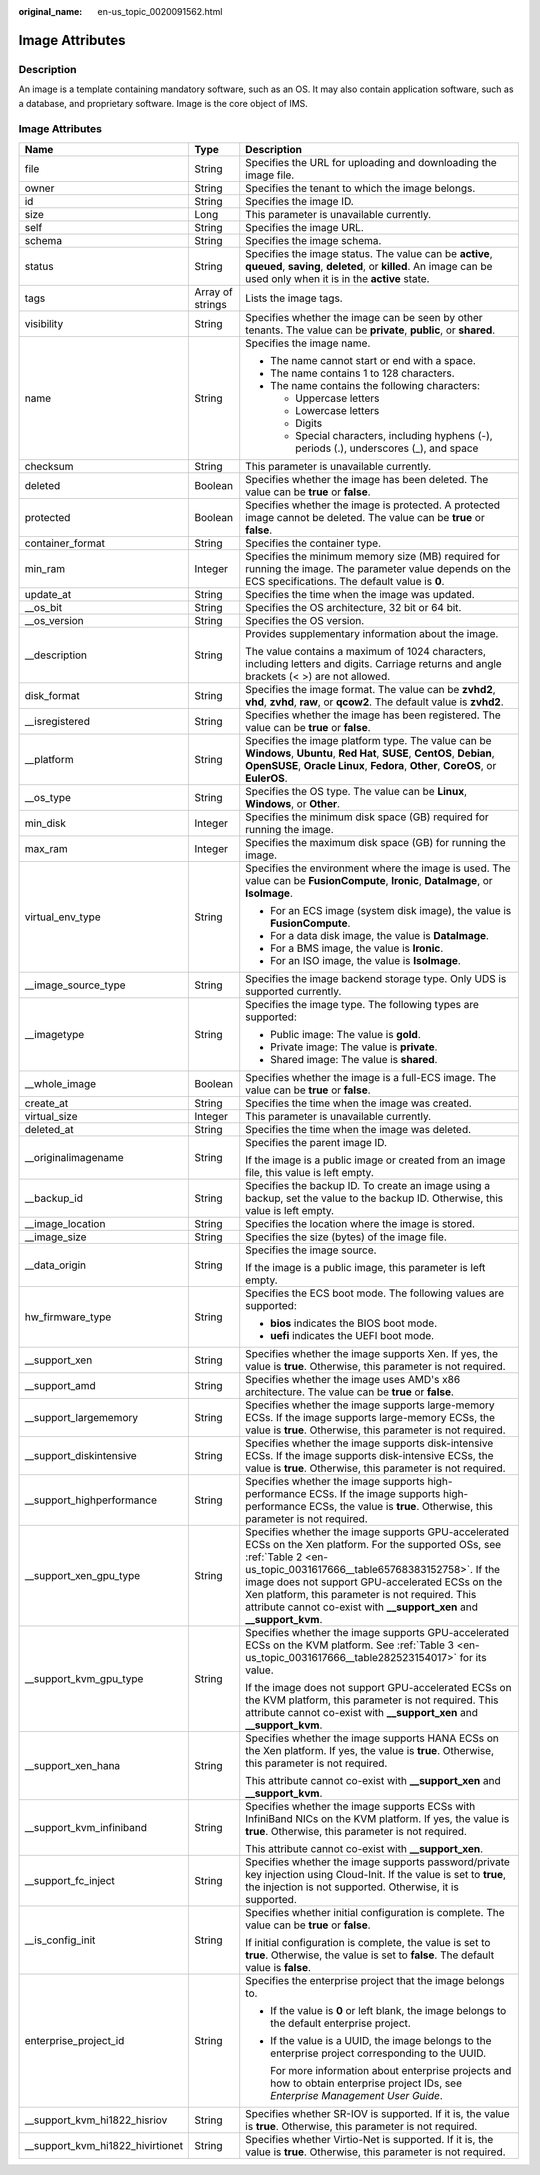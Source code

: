 :original_name: en-us_topic_0020091562.html

.. _en-us_topic_0020091562:

Image Attributes
================

Description
-----------

An image is a template containing mandatory software, such as an OS. It may also contain application software, such as a database, and proprietary software. Image is the core object of IMS.

.. _en-us_topic_0020091562__section61598810155254:


Image Attributes
----------------

+-----------------------------------+-----------------------+----------------------------------------------------------------------------------------------------------------------------------------------------------------------------------------------------------------------------------------------------------------------------------------------------------------------------------------------------------------+
| Name                              | Type                  | Description                                                                                                                                                                                                                                                                                                                                                    |
+===================================+=======================+================================================================================================================================================================================================================================================================================================================================================================+
| file                              | String                | Specifies the URL for uploading and downloading the image file.                                                                                                                                                                                                                                                                                                |
+-----------------------------------+-----------------------+----------------------------------------------------------------------------------------------------------------------------------------------------------------------------------------------------------------------------------------------------------------------------------------------------------------------------------------------------------------+
| owner                             | String                | Specifies the tenant to which the image belongs.                                                                                                                                                                                                                                                                                                               |
+-----------------------------------+-----------------------+----------------------------------------------------------------------------------------------------------------------------------------------------------------------------------------------------------------------------------------------------------------------------------------------------------------------------------------------------------------+
| id                                | String                | Specifies the image ID.                                                                                                                                                                                                                                                                                                                                        |
+-----------------------------------+-----------------------+----------------------------------------------------------------------------------------------------------------------------------------------------------------------------------------------------------------------------------------------------------------------------------------------------------------------------------------------------------------+
| size                              | Long                  | This parameter is unavailable currently.                                                                                                                                                                                                                                                                                                                       |
+-----------------------------------+-----------------------+----------------------------------------------------------------------------------------------------------------------------------------------------------------------------------------------------------------------------------------------------------------------------------------------------------------------------------------------------------------+
| self                              | String                | Specifies the image URL.                                                                                                                                                                                                                                                                                                                                       |
+-----------------------------------+-----------------------+----------------------------------------------------------------------------------------------------------------------------------------------------------------------------------------------------------------------------------------------------------------------------------------------------------------------------------------------------------------+
| schema                            | String                | Specifies the image schema.                                                                                                                                                                                                                                                                                                                                    |
+-----------------------------------+-----------------------+----------------------------------------------------------------------------------------------------------------------------------------------------------------------------------------------------------------------------------------------------------------------------------------------------------------------------------------------------------------+
| status                            | String                | Specifies the image status. The value can be **active**, **queued**, **saving**, **deleted**, or **killed**. An image can be used only when it is in the **active** state.                                                                                                                                                                                     |
+-----------------------------------+-----------------------+----------------------------------------------------------------------------------------------------------------------------------------------------------------------------------------------------------------------------------------------------------------------------------------------------------------------------------------------------------------+
| tags                              | Array of strings      | Lists the image tags.                                                                                                                                                                                                                                                                                                                                          |
+-----------------------------------+-----------------------+----------------------------------------------------------------------------------------------------------------------------------------------------------------------------------------------------------------------------------------------------------------------------------------------------------------------------------------------------------------+
| visibility                        | String                | Specifies whether the image can be seen by other tenants. The value can be **private**, **public**, or **shared**.                                                                                                                                                                                                                                             |
+-----------------------------------+-----------------------+----------------------------------------------------------------------------------------------------------------------------------------------------------------------------------------------------------------------------------------------------------------------------------------------------------------------------------------------------------------+
| name                              | String                | Specifies the image name.                                                                                                                                                                                                                                                                                                                                      |
|                                   |                       |                                                                                                                                                                                                                                                                                                                                                                |
|                                   |                       | -  The name cannot start or end with a space.                                                                                                                                                                                                                                                                                                                  |
|                                   |                       | -  The name contains 1 to 128 characters.                                                                                                                                                                                                                                                                                                                      |
|                                   |                       | -  The name contains the following characters:                                                                                                                                                                                                                                                                                                                 |
|                                   |                       |                                                                                                                                                                                                                                                                                                                                                                |
|                                   |                       |    -  Uppercase letters                                                                                                                                                                                                                                                                                                                                        |
|                                   |                       |    -  Lowercase letters                                                                                                                                                                                                                                                                                                                                        |
|                                   |                       |    -  Digits                                                                                                                                                                                                                                                                                                                                                   |
|                                   |                       |    -  Special characters, including hyphens (-), periods (.), underscores (_), and space                                                                                                                                                                                                                                                                       |
+-----------------------------------+-----------------------+----------------------------------------------------------------------------------------------------------------------------------------------------------------------------------------------------------------------------------------------------------------------------------------------------------------------------------------------------------------+
| checksum                          | String                | This parameter is unavailable currently.                                                                                                                                                                                                                                                                                                                       |
+-----------------------------------+-----------------------+----------------------------------------------------------------------------------------------------------------------------------------------------------------------------------------------------------------------------------------------------------------------------------------------------------------------------------------------------------------+
| deleted                           | Boolean               | Specifies whether the image has been deleted. The value can be **true** or **false**.                                                                                                                                                                                                                                                                          |
+-----------------------------------+-----------------------+----------------------------------------------------------------------------------------------------------------------------------------------------------------------------------------------------------------------------------------------------------------------------------------------------------------------------------------------------------------+
| protected                         | Boolean               | Specifies whether the image is protected. A protected image cannot be deleted. The value can be **true** or **false**.                                                                                                                                                                                                                                         |
+-----------------------------------+-----------------------+----------------------------------------------------------------------------------------------------------------------------------------------------------------------------------------------------------------------------------------------------------------------------------------------------------------------------------------------------------------+
| container_format                  | String                | Specifies the container type.                                                                                                                                                                                                                                                                                                                                  |
+-----------------------------------+-----------------------+----------------------------------------------------------------------------------------------------------------------------------------------------------------------------------------------------------------------------------------------------------------------------------------------------------------------------------------------------------------+
| min_ram                           | Integer               | Specifies the minimum memory size (MB) required for running the image. The parameter value depends on the ECS specifications. The default value is **0**.                                                                                                                                                                                                      |
+-----------------------------------+-----------------------+----------------------------------------------------------------------------------------------------------------------------------------------------------------------------------------------------------------------------------------------------------------------------------------------------------------------------------------------------------------+
| update_at                         | String                | Specifies the time when the image was updated.                                                                                                                                                                                                                                                                                                                 |
+-----------------------------------+-----------------------+----------------------------------------------------------------------------------------------------------------------------------------------------------------------------------------------------------------------------------------------------------------------------------------------------------------------------------------------------------------+
| \__os_bit                         | String                | Specifies the OS architecture, 32 bit or 64 bit.                                                                                                                                                                                                                                                                                                               |
+-----------------------------------+-----------------------+----------------------------------------------------------------------------------------------------------------------------------------------------------------------------------------------------------------------------------------------------------------------------------------------------------------------------------------------------------------+
| \__os_version                     | String                | Specifies the OS version.                                                                                                                                                                                                                                                                                                                                      |
+-----------------------------------+-----------------------+----------------------------------------------------------------------------------------------------------------------------------------------------------------------------------------------------------------------------------------------------------------------------------------------------------------------------------------------------------------+
| \__description                    | String                | Provides supplementary information about the image.                                                                                                                                                                                                                                                                                                            |
|                                   |                       |                                                                                                                                                                                                                                                                                                                                                                |
|                                   |                       | The value contains a maximum of 1024 characters, including letters and digits. Carriage returns and angle brackets (< >) are not allowed.                                                                                                                                                                                                                      |
+-----------------------------------+-----------------------+----------------------------------------------------------------------------------------------------------------------------------------------------------------------------------------------------------------------------------------------------------------------------------------------------------------------------------------------------------------+
| disk_format                       | String                | Specifies the image format. The value can be **zvhd2**, **vhd**, **zvhd**, **raw**, or **qcow2**. The default value is **zvhd2**.                                                                                                                                                                                                                              |
+-----------------------------------+-----------------------+----------------------------------------------------------------------------------------------------------------------------------------------------------------------------------------------------------------------------------------------------------------------------------------------------------------------------------------------------------------+
| \__isregistered                   | String                | Specifies whether the image has been registered. The value can be **true** or **false**.                                                                                                                                                                                                                                                                       |
+-----------------------------------+-----------------------+----------------------------------------------------------------------------------------------------------------------------------------------------------------------------------------------------------------------------------------------------------------------------------------------------------------------------------------------------------------+
| \__platform                       | String                | Specifies the image platform type. The value can be **Windows**, **Ubuntu**, **Red Hat**, **SUSE**, **CentOS**, **Debian**, **OpenSUSE**, **Oracle Linux**, **Fedora**, **Other**, **CoreOS**, or **EulerOS**.                                                                                                                                                 |
+-----------------------------------+-----------------------+----------------------------------------------------------------------------------------------------------------------------------------------------------------------------------------------------------------------------------------------------------------------------------------------------------------------------------------------------------------+
| \__os_type                        | String                | Specifies the OS type. The value can be **Linux**, **Windows**, or **Other**.                                                                                                                                                                                                                                                                                  |
+-----------------------------------+-----------------------+----------------------------------------------------------------------------------------------------------------------------------------------------------------------------------------------------------------------------------------------------------------------------------------------------------------------------------------------------------------+
| min_disk                          | Integer               | Specifies the minimum disk space (GB) required for running the image.                                                                                                                                                                                                                                                                                          |
+-----------------------------------+-----------------------+----------------------------------------------------------------------------------------------------------------------------------------------------------------------------------------------------------------------------------------------------------------------------------------------------------------------------------------------------------------+
| max_ram                           | Integer               | Specifies the maximum disk space (GB) for running the image.                                                                                                                                                                                                                                                                                                   |
+-----------------------------------+-----------------------+----------------------------------------------------------------------------------------------------------------------------------------------------------------------------------------------------------------------------------------------------------------------------------------------------------------------------------------------------------------+
| virtual_env_type                  | String                | Specifies the environment where the image is used. The value can be **FusionCompute**, **Ironic**, **DataImage**, or **IsoImage**.                                                                                                                                                                                                                             |
|                                   |                       |                                                                                                                                                                                                                                                                                                                                                                |
|                                   |                       | -  For an ECS image (system disk image), the value is **FusionCompute**.                                                                                                                                                                                                                                                                                       |
|                                   |                       | -  For a data disk image, the value is **DataImage**.                                                                                                                                                                                                                                                                                                          |
|                                   |                       | -  For a BMS image, the value is **Ironic**.                                                                                                                                                                                                                                                                                                                   |
|                                   |                       | -  For an ISO image, the value is **IsoImage**.                                                                                                                                                                                                                                                                                                                |
+-----------------------------------+-----------------------+----------------------------------------------------------------------------------------------------------------------------------------------------------------------------------------------------------------------------------------------------------------------------------------------------------------------------------------------------------------+
| \__image_source_type              | String                | Specifies the image backend storage type. Only UDS is supported currently.                                                                                                                                                                                                                                                                                     |
+-----------------------------------+-----------------------+----------------------------------------------------------------------------------------------------------------------------------------------------------------------------------------------------------------------------------------------------------------------------------------------------------------------------------------------------------------+
| \__imagetype                      | String                | Specifies the image type. The following types are supported:                                                                                                                                                                                                                                                                                                   |
|                                   |                       |                                                                                                                                                                                                                                                                                                                                                                |
|                                   |                       | -  Public image: The value is **gold**.                                                                                                                                                                                                                                                                                                                        |
|                                   |                       | -  Private image: The value is **private**.                                                                                                                                                                                                                                                                                                                    |
|                                   |                       | -  Shared image: The value is **shared**.                                                                                                                                                                                                                                                                                                                      |
+-----------------------------------+-----------------------+----------------------------------------------------------------------------------------------------------------------------------------------------------------------------------------------------------------------------------------------------------------------------------------------------------------------------------------------------------------+
| \__whole_image                    | Boolean               | Specifies whether the image is a full-ECS image. The value can be **true** or **false**.                                                                                                                                                                                                                                                                       |
+-----------------------------------+-----------------------+----------------------------------------------------------------------------------------------------------------------------------------------------------------------------------------------------------------------------------------------------------------------------------------------------------------------------------------------------------------+
| create_at                         | String                | Specifies the time when the image was created.                                                                                                                                                                                                                                                                                                                 |
+-----------------------------------+-----------------------+----------------------------------------------------------------------------------------------------------------------------------------------------------------------------------------------------------------------------------------------------------------------------------------------------------------------------------------------------------------+
| virtual_size                      | Integer               | This parameter is unavailable currently.                                                                                                                                                                                                                                                                                                                       |
+-----------------------------------+-----------------------+----------------------------------------------------------------------------------------------------------------------------------------------------------------------------------------------------------------------------------------------------------------------------------------------------------------------------------------------------------------+
| deleted_at                        | String                | Specifies the time when the image was deleted.                                                                                                                                                                                                                                                                                                                 |
+-----------------------------------+-----------------------+----------------------------------------------------------------------------------------------------------------------------------------------------------------------------------------------------------------------------------------------------------------------------------------------------------------------------------------------------------------+
| \__originalimagename              | String                | Specifies the parent image ID.                                                                                                                                                                                                                                                                                                                                 |
|                                   |                       |                                                                                                                                                                                                                                                                                                                                                                |
|                                   |                       | If the image is a public image or created from an image file, this value is left empty.                                                                                                                                                                                                                                                                        |
+-----------------------------------+-----------------------+----------------------------------------------------------------------------------------------------------------------------------------------------------------------------------------------------------------------------------------------------------------------------------------------------------------------------------------------------------------+
| \__backup_id                      | String                | Specifies the backup ID. To create an image using a backup, set the value to the backup ID. Otherwise, this value is left empty.                                                                                                                                                                                                                               |
+-----------------------------------+-----------------------+----------------------------------------------------------------------------------------------------------------------------------------------------------------------------------------------------------------------------------------------------------------------------------------------------------------------------------------------------------------+
| \__image_location                 | String                | Specifies the location where the image is stored.                                                                                                                                                                                                                                                                                                              |
+-----------------------------------+-----------------------+----------------------------------------------------------------------------------------------------------------------------------------------------------------------------------------------------------------------------------------------------------------------------------------------------------------------------------------------------------------+
| \__image_size                     | String                | Specifies the size (bytes) of the image file.                                                                                                                                                                                                                                                                                                                  |
+-----------------------------------+-----------------------+----------------------------------------------------------------------------------------------------------------------------------------------------------------------------------------------------------------------------------------------------------------------------------------------------------------------------------------------------------------+
| \__data_origin                    | String                | Specifies the image source.                                                                                                                                                                                                                                                                                                                                    |
|                                   |                       |                                                                                                                                                                                                                                                                                                                                                                |
|                                   |                       | If the image is a public image, this parameter is left empty.                                                                                                                                                                                                                                                                                                  |
+-----------------------------------+-----------------------+----------------------------------------------------------------------------------------------------------------------------------------------------------------------------------------------------------------------------------------------------------------------------------------------------------------------------------------------------------------+
| hw_firmware_type                  | String                | Specifies the ECS boot mode. The following values are supported:                                                                                                                                                                                                                                                                                               |
|                                   |                       |                                                                                                                                                                                                                                                                                                                                                                |
|                                   |                       | -  **bios** indicates the BIOS boot mode.                                                                                                                                                                                                                                                                                                                      |
|                                   |                       | -  **uefi** indicates the UEFI boot mode.                                                                                                                                                                                                                                                                                                                      |
+-----------------------------------+-----------------------+----------------------------------------------------------------------------------------------------------------------------------------------------------------------------------------------------------------------------------------------------------------------------------------------------------------------------------------------------------------+
| \__support_xen                    | String                | Specifies whether the image supports Xen. If yes, the value is **true**. Otherwise, this parameter is not required.                                                                                                                                                                                                                                            |
+-----------------------------------+-----------------------+----------------------------------------------------------------------------------------------------------------------------------------------------------------------------------------------------------------------------------------------------------------------------------------------------------------------------------------------------------------+
| \__support_amd                    | String                | Specifies whether the image uses AMD's x86 architecture. The value can be **true** or **false**.                                                                                                                                                                                                                                                               |
+-----------------------------------+-----------------------+----------------------------------------------------------------------------------------------------------------------------------------------------------------------------------------------------------------------------------------------------------------------------------------------------------------------------------------------------------------+
| \__support_largememory            | String                | Specifies whether the image supports large-memory ECSs. If the image supports large-memory ECSs, the value is **true**. Otherwise, this parameter is not required.                                                                                                                                                                                             |
+-----------------------------------+-----------------------+----------------------------------------------------------------------------------------------------------------------------------------------------------------------------------------------------------------------------------------------------------------------------------------------------------------------------------------------------------------+
| \__support_diskintensive          | String                | Specifies whether the image supports disk-intensive ECSs. If the image supports disk-intensive ECSs, the value is **true**. Otherwise, this parameter is not required.                                                                                                                                                                                         |
+-----------------------------------+-----------------------+----------------------------------------------------------------------------------------------------------------------------------------------------------------------------------------------------------------------------------------------------------------------------------------------------------------------------------------------------------------+
| \__support_highperformance        | String                | Specifies whether the image supports high-performance ECSs. If the image supports high-performance ECSs, the value is **true**. Otherwise, this parameter is not required.                                                                                                                                                                                     |
+-----------------------------------+-----------------------+----------------------------------------------------------------------------------------------------------------------------------------------------------------------------------------------------------------------------------------------------------------------------------------------------------------------------------------------------------------+
| \__support_xen_gpu_type           | String                | Specifies whether the image supports GPU-accelerated ECSs on the Xen platform. For the supported OSs, see :ref:`Table 2 <en-us_topic_0031617666__table65768383152758>`. If the image does not support GPU-accelerated ECSs on the Xen platform, this parameter is not required. This attribute cannot co-exist with **\__support_xen** and **\__support_kvm**. |
+-----------------------------------+-----------------------+----------------------------------------------------------------------------------------------------------------------------------------------------------------------------------------------------------------------------------------------------------------------------------------------------------------------------------------------------------------+
| \__support_kvm_gpu_type           | String                | Specifies whether the image supports GPU-accelerated ECSs on the KVM platform. See :ref:`Table 3 <en-us_topic_0031617666__table282523154017>` for its value.                                                                                                                                                                                                   |
|                                   |                       |                                                                                                                                                                                                                                                                                                                                                                |
|                                   |                       | If the image does not support GPU-accelerated ECSs on the KVM platform, this parameter is not required. This attribute cannot co-exist with **\__support_xen** and **\__support_kvm**.                                                                                                                                                                         |
+-----------------------------------+-----------------------+----------------------------------------------------------------------------------------------------------------------------------------------------------------------------------------------------------------------------------------------------------------------------------------------------------------------------------------------------------------+
| \__support_xen_hana               | String                | Specifies whether the image supports HANA ECSs on the Xen platform. If yes, the value is **true**. Otherwise, this parameter is not required.                                                                                                                                                                                                                  |
|                                   |                       |                                                                                                                                                                                                                                                                                                                                                                |
|                                   |                       | This attribute cannot co-exist with **\__support_xen** and **\__support_kvm**.                                                                                                                                                                                                                                                                                 |
+-----------------------------------+-----------------------+----------------------------------------------------------------------------------------------------------------------------------------------------------------------------------------------------------------------------------------------------------------------------------------------------------------------------------------------------------------+
| \__support_kvm_infiniband         | String                | Specifies whether the image supports ECSs with InfiniBand NICs on the KVM platform. If yes, the value is **true**. Otherwise, this parameter is not required.                                                                                                                                                                                                  |
|                                   |                       |                                                                                                                                                                                                                                                                                                                                                                |
|                                   |                       | This attribute cannot co-exist with **\__support_xen**.                                                                                                                                                                                                                                                                                                        |
+-----------------------------------+-----------------------+----------------------------------------------------------------------------------------------------------------------------------------------------------------------------------------------------------------------------------------------------------------------------------------------------------------------------------------------------------------+
| \__support_fc_inject              | String                | Specifies whether the image supports password/private key injection using Cloud-Init. If the value is set to **true**, the injection is not supported. Otherwise, it is supported.                                                                                                                                                                             |
+-----------------------------------+-----------------------+----------------------------------------------------------------------------------------------------------------------------------------------------------------------------------------------------------------------------------------------------------------------------------------------------------------------------------------------------------------+
| \__is_config_init                 | String                | Specifies whether initial configuration is complete. The value can be **true** or **false**.                                                                                                                                                                                                                                                                   |
|                                   |                       |                                                                                                                                                                                                                                                                                                                                                                |
|                                   |                       | If initial configuration is complete, the value is set to **true**. Otherwise, the value is set to **false**. The default value is **false**.                                                                                                                                                                                                                  |
+-----------------------------------+-----------------------+----------------------------------------------------------------------------------------------------------------------------------------------------------------------------------------------------------------------------------------------------------------------------------------------------------------------------------------------------------------+
| enterprise_project_id             | String                | Specifies the enterprise project that the image belongs to.                                                                                                                                                                                                                                                                                                    |
|                                   |                       |                                                                                                                                                                                                                                                                                                                                                                |
|                                   |                       | -  If the value is **0** or left blank, the image belongs to the default enterprise project.                                                                                                                                                                                                                                                                   |
|                                   |                       |                                                                                                                                                                                                                                                                                                                                                                |
|                                   |                       | -  If the value is a UUID, the image belongs to the enterprise project corresponding to the UUID.                                                                                                                                                                                                                                                              |
|                                   |                       |                                                                                                                                                                                                                                                                                                                                                                |
|                                   |                       |    For more information about enterprise projects and how to obtain enterprise project IDs, see *Enterprise Management User Guide*.                                                                                                                                                                                                                            |
+-----------------------------------+-----------------------+----------------------------------------------------------------------------------------------------------------------------------------------------------------------------------------------------------------------------------------------------------------------------------------------------------------------------------------------------------------+
| \__support_kvm_hi1822_hisriov     | String                | Specifies whether SR-IOV is supported. If it is, the value is **true**. Otherwise, this parameter is not required.                                                                                                                                                                                                                                             |
+-----------------------------------+-----------------------+----------------------------------------------------------------------------------------------------------------------------------------------------------------------------------------------------------------------------------------------------------------------------------------------------------------------------------------------------------------+
| \__support_kvm_hi1822_hivirtionet | String                | Specifies whether Virtio-Net is supported. If it is, the value is **true**. Otherwise, this parameter is not required.                                                                                                                                                                                                                                         |
+-----------------------------------+-----------------------+----------------------------------------------------------------------------------------------------------------------------------------------------------------------------------------------------------------------------------------------------------------------------------------------------------------------------------------------------------------+
